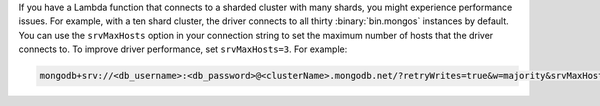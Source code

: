 If you have a Lambda function that connects to a sharded cluster 
with many shards, you might experience performance issues. For 
example, with a ten shard cluster, the driver connects to all thirty
:binary:`bin.mongos` instances by default. You can use the ``srvMaxHosts`` 
option in your connection string to set the maximum number of hosts 
that the driver connects to. To improve driver performance, set 
``srvMaxHosts=3``. For example:

.. code-block::

    mongodb+srv://<db_username>:<db_password>@<clusterName>.mongodb.net/?retryWrites=true&w=majority&srvMaxHosts=3
